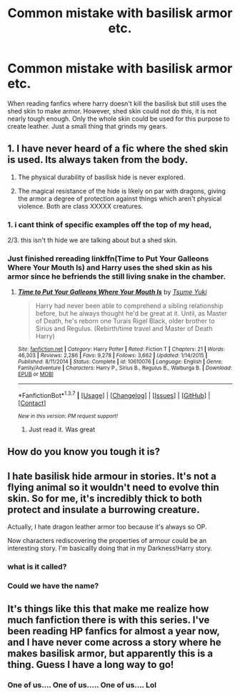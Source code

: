 #+TITLE: Common mistake with basilisk armor etc.

* Common mistake with basilisk armor etc.
:PROPERTIES:
:Author: kingsoloman28
:Score: 14
:DateUnix: 1458408327.0
:DateShort: 2016-Mar-19
:FlairText: Discussion
:END:
When reading fanfics where harry doesn't kill the basilisk but still uses the shed skin to make armor. However, shed skin could not do this, it is not nearly tough enough. Only the whole skin could be used for this purpose to create leather. Just a small thing that grinds my gears.


** 1. I have never heard of a fic where the shed skin is used. Its always taken from the body.

2. The physical durability of basilisk hide is never explored.

3. The magical resistance of the hide is likely on par with dragons, giving the armor a degree of protection against things which aren't physical violence. Both are class XXXXX creatures.
:PROPERTIES:
:Author: DZCreeper
:Score: 13
:DateUnix: 1458409887.0
:DateShort: 2016-Mar-19
:END:

*** 1. i cant think of specific examples off the top of my head,

2/3. this isn't th hide we are talking about but a shed skin.
:PROPERTIES:
:Author: kingsoloman28
:Score: 4
:DateUnix: 1458415767.0
:DateShort: 2016-Mar-19
:END:


*** Just finished rereading linkffn(Time to Put Your Galleons Where Your Mouth Is) and Harry uses the shed skin as his armor since he befriends the still living snake in the chamber.
:PROPERTIES:
:Author: NaughtyGaymer
:Score: 1
:DateUnix: 1458420803.0
:DateShort: 2016-Mar-20
:END:

**** [[http://www.fanfiction.net/s/10610076/1/][*/Time to Put Your Galleons Where Your Mouth Is/*]] by [[https://www.fanfiction.net/u/2221413/Tsume-Yuki][/Tsume Yuki/]]

#+begin_quote
  Harry had never been able to comprehend a sibling relationship before, but he always thought he'd be great at it. Until, as Master of Death, he's reborn one Turais Rigel Black, older brother to Sirius and Regulus. (Rebirth/time travel and Master of Death Harry)
#+end_quote

^{/Site/: [[http://www.fanfiction.net/][fanfiction.net]] *|* /Category/: Harry Potter *|* /Rated/: Fiction T *|* /Chapters/: 21 *|* /Words/: 46,303 *|* /Reviews/: 2,286 *|* /Favs/: 9,278 *|* /Follows/: 3,662 *|* /Updated/: 1/14/2015 *|* /Published/: 8/11/2014 *|* /Status/: Complete *|* /id/: 10610076 *|* /Language/: English *|* /Genre/: Family/Adventure *|* /Characters/: Harry P., Sirius B., Regulus B., Walburga B. *|* /Download/: [[http://www.p0ody-files.com/ff_to_ebook/ffn-bot/index.php?id=10610076&source=ff&filetype=epub][EPUB]] or [[http://www.p0ody-files.com/ff_to_ebook/ffn-bot/index.php?id=10610076&source=ff&filetype=mobi][MOBI]]}

--------------

*FanfictionBot*^{1.3.7} *|* [[[https://github.com/tusing/reddit-ffn-bot/wiki/Usage][Usage]]] | [[[https://github.com/tusing/reddit-ffn-bot/wiki/Changelog][Changelog]]] | [[[https://github.com/tusing/reddit-ffn-bot/issues/][Issues]]] | [[[https://github.com/tusing/reddit-ffn-bot/][GitHub]]] | [[[https://www.reddit.com/message/compose?to=%2Fu%2Ftusing][Contact]]]

^{/New in this version: PM request support!/}
:PROPERTIES:
:Author: FanfictionBot
:Score: 4
:DateUnix: 1458420815.0
:DateShort: 2016-Mar-20
:END:

***** Just read it. Was great
:PROPERTIES:
:Author: SilenceoftheSamz
:Score: 2
:DateUnix: 1458454110.0
:DateShort: 2016-Mar-20
:END:


** How do you know you tough it is?
:PROPERTIES:
:Author: Arbel
:Score: 7
:DateUnix: 1458409275.0
:DateShort: 2016-Mar-19
:END:


** I hate basilisk hide armour in stories. It's not a flying animal so it wouldn't need to evolve thin skin. So for me, it's incredibly thick to both protect and insulate a burrowing creature.

Actually, I hate dragon leather armor too because it's always so OP.

Now characters rediscovering the properties of armour could be an interesting story. I'm basicallly doing that in my Darkness!Harry story.
:PROPERTIES:
:Author: viol8er
:Score: 6
:DateUnix: 1458417245.0
:DateShort: 2016-Mar-19
:END:

*** what is it called?
:PROPERTIES:
:Author: kingsoloman28
:Score: 4
:DateUnix: 1458421104.0
:DateShort: 2016-Mar-20
:END:


*** Could we have the name?
:PROPERTIES:
:Author: creeper0415
:Score: 3
:DateUnix: 1458433513.0
:DateShort: 2016-Mar-20
:END:


** It's things like this that make me realize how much fanfiction there is with this series. I've been reading HP fanfics for almost a year now, and I have never come across a story where he makes basilisk armor, but apparently this is a thing. Guess I have a long way to go!
:PROPERTIES:
:Author: bubblegumpandabear
:Score: 3
:DateUnix: 1458490869.0
:DateShort: 2016-Mar-20
:END:

*** One of us.... One of us..... One of us.... Lol
:PROPERTIES:
:Author: 0Foxy0Engineer0
:Score: 1
:DateUnix: 1458582895.0
:DateShort: 2016-Mar-21
:END:
